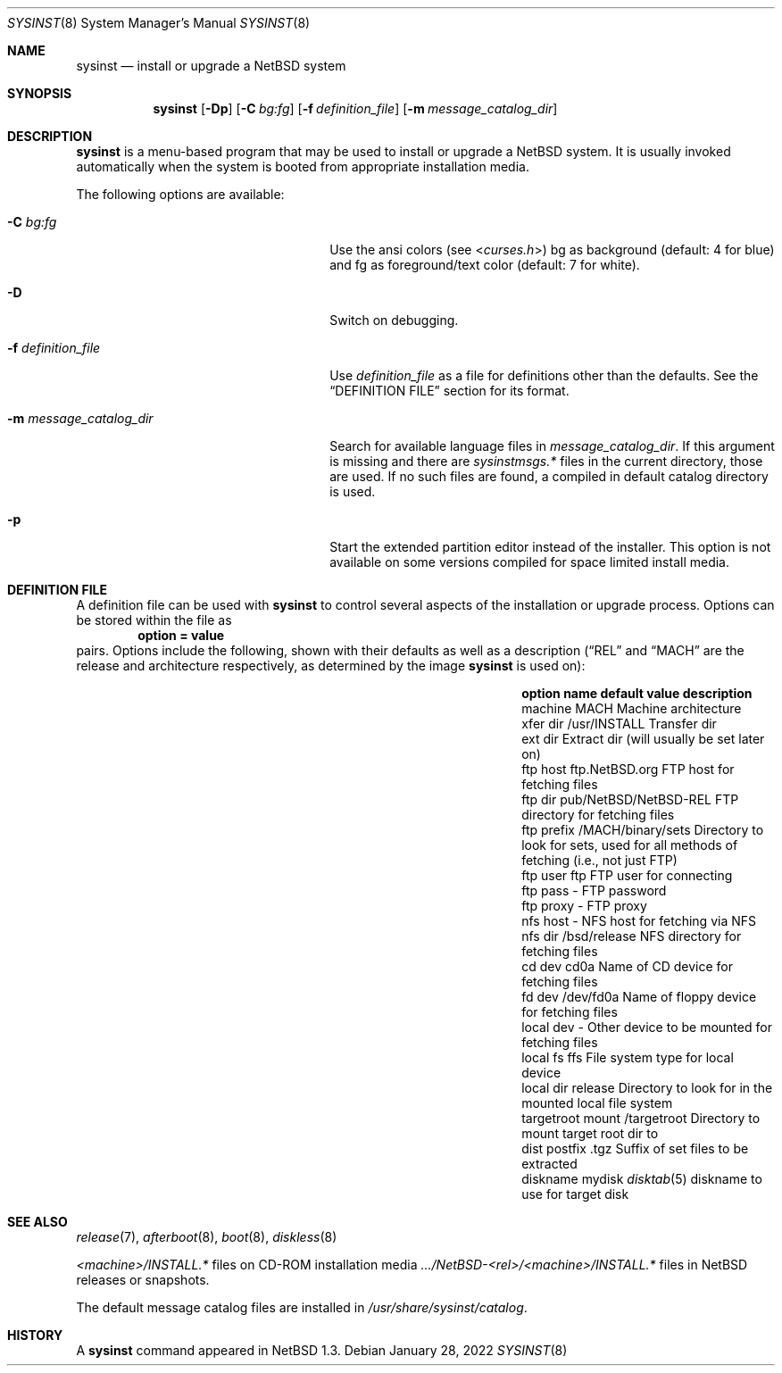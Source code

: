 .\"	$NetBSD: sysinst.8,v 1.5 2022/01/28 19:36:00 wiz Exp $
.\"
.\" Copyright (c) 2007 The NetBSD Foundation, Inc.
.\" All rights reserved.
.\"
.\" Redistribution and use in source and binary forms, with or without
.\" modification, are permitted provided that the following conditions
.\" are met:
.\" 1. Redistributions of source code must retain the above copyright
.\"    notice, this list of conditions and the following disclaimer.
.\" 2. Redistributions in binary form must reproduce the above copyright
.\"    notice, this list of conditions and the following disclaimer in the
.\"    documentation and/or other materials provided with the distribution.
.\"
.\" THIS SOFTWARE IS PROVIDED BY THE NETBSD FOUNDATION, INC. AND CONTRIBUTORS
.\" ``AS IS'' AND ANY EXPRESS OR IMPLIED WARRANTIES, INCLUDING, BUT NOT LIMITED
.\" TO, THE IMPLIED WARRANTIES OF MERCHANTABILITY AND FITNESS FOR A PARTICULAR
.\" PURPOSE ARE DISCLAIMED.  IN NO EVENT SHALL THE FOUNDATION OR CONTRIBUTORS
.\" BE LIABLE FOR ANY DIRECT, INDIRECT, INCIDENTAL, SPECIAL, EXEMPLARY, OR
.\" CONSEQUENTIAL DAMAGES (INCLUDING, BUT NOT LIMITED TO, PROCUREMENT OF
.\" SUBSTITUTE GOODS OR SERVICES; LOSS OF USE, DATA, OR PROFITS; OR BUSINESS
.\" INTERRUPTION) HOWEVER CAUSED AND ON ANY THEORY OF LIABILITY, WHETHER IN
.\" CONTRACT, STRICT LIABILITY, OR TORT (INCLUDING NEGLIGENCE OR OTHERWISE)
.\" ARISING IN ANY WAY OUT OF THE USE OF THIS SOFTWARE, EVEN IF ADVISED OF THE
.\" POSSIBILITY OF SUCH DAMAGE.
.\"
.Dd January 28, 2022
.Dt SYSINST 8
.Os
.Sh NAME
.Nm sysinst
.Nd install or upgrade a NetBSD system
.Sh SYNOPSIS
.Nm
.Op Fl Dp
.Op Fl C Ar bg:fg
.Op Fl f Ar definition_file
.Op Fl m Ar message_catalog_dir
.Sh DESCRIPTION
.Nm
is a menu-based program that may be used to install or upgrade a
.Nx
system.
It
is usually invoked automatically when the system is booted
from appropriate installation media.
.Pp
The following options are available:
.Bl -tag -width 24n
.It Fl C Ar bg:fg
Use the ansi colors (see
.In curses.h )
bg as background (default: 4 for blue)
and fg as foreground/text color (default: 7 for white).
.It Fl D
Switch on debugging.
.It Fl f Ar definition_file
Use
.Ar definition_file
as a file for definitions other than the defaults.
See the
.Sx DEFINITION FILE
section for its format.
.It Fl m Ar message_catalog_dir
Search for available language files in
.Ar message_catalog_dir .
If this argument is missing and there are
.Pa sysinstmsgs.*
files in the current directory, those are used.
If no such files are found, a compiled in default catalog directory
is used.
.It Fl p
Start the extended partition editor instead of the installer.
This option is not available on some versions compiled for space limited
install media.
.El
.Sh DEFINITION FILE
A definition file can be used with
.Nm
to control several aspects of the installation or upgrade process.
Options can be stored within the file as
.Dl option = value
pairs.
Options include the following, shown with their defaults
as well as a description
.Dq ( REL
and
.Dq MACH
are the release and architecture
respectively, as determined by the image
.Nm
is used on):
.Bl -column "targetroot mount" "pub/NetBSD/NetBSD-REL"
.It Sy "option name" Ta Sy "default value" Ta Sy "description"
.It machine Ta MACH Ta Machine architecture
.It xfer dir Ta /usr/INSTALL Ta Transfer dir
.It ext dir Ta "" Ta Extract dir (will usually be set later on)
.It ftp host Ta "ftp.NetBSD.org" Ta FTP host for fetching files
.It ftp dir Ta "pub/NetBSD/NetBSD-REL" Ta FTP directory for fetching files
.It ftp prefix Ta "/MACH/binary/sets" Ta Directory to look for sets,
used for all methods of fetching (i.e., not just FTP)
.It ftp user Ta "ftp" Ta FTP user for connecting
.It ftp pass Ta "-" Ta FTP password
.It ftp proxy Ta "-" Ta FTP proxy
.It nfs host Ta "-" Ta NFS host for fetching via NFS
.It nfs dir Ta "/bsd/release" Ta NFS directory for fetching files
.It cd dev Ta "cd0a" Ta Name of CD device for fetching files
.It fd dev Ta "/dev/fd0a" Ta Name of floppy device for fetching files
.It local dev Ta "-" Ta Other device to be mounted for fetching files
.It local fs Ta "ffs" Ta File system type for local device
.It local dir Ta "release" Ta Directory to look for in the mounted local file system
.It targetroot mount Ta "/targetroot" Ta Directory to mount target root dir to
.It dist postfix Ta ".tgz" Ta Suffix of set files to be extracted
.It diskname Ta "mydisk" Ta Xr disktab 5 diskname to use for target disk
.El
.Sh SEE ALSO
.Xr release 7 ,
.Xr afterboot 8 ,
.Xr boot 8 ,
.Xr diskless 8
.Pp
.Em <machine> Ns Pa /INSTALL.*
files on CD-ROM installation media
.Pa .../NetBSD- Ns Em <rel> Ns Pa / Ns Em <machine> Ns Pa /INSTALL.*
files in
.Nx
releases or snapshots.
.Pp
The default message catalog files are installed in
.Pa /usr/share/sysinst/catalog .
.Sh HISTORY
A
.Nm
command appeared in
.Nx 1.3 .
